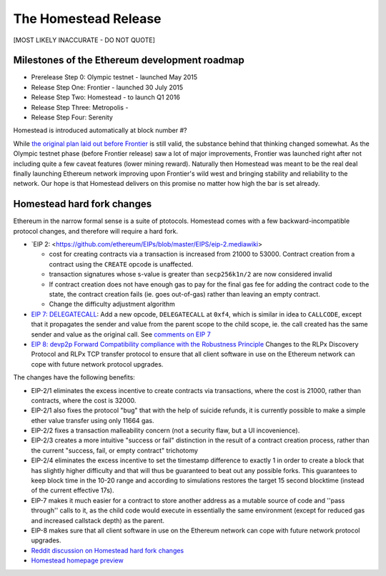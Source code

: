 ********************************************************************************
The Homestead Release
********************************************************************************

[MOST LIKELY INACCURATE - DO NOT QUOTE]

Milestones of the Ethereum development roadmap
-----------------------------------------------

* Prerelease Step 0: Olympic testnet - launched May 2015
* Release Step One: Frontier - launched 30 July 2015
* Release Step Two: Homestead - to launch Q1 2016
* Release Step Three: Metropolis -
* Release Step Four: Serenity

Homestead is introduced automatically at block number #?

While `the original plan laid out before Frontier <https://blog.ethereum.org/2015/03/03/ethereum-launch-process/>`_ is still valid, the substance behind that thinking changed somewhat.
As the Olympic testnet phase (before Frontier release) saw a lot of major improvements, Frontier was launched right after not including quite a few caveat features (lower mining reward). Naturally then Homestead was meant to be the real deal finally launching Ethereum network improving upon Frontier's wild west and bringing stability and reliability to the network. Our hope is that Homestead delivers on this promise no matter how high the bar is set already.


Homestead  hard fork changes
----------------------------------
Ethereum in the narrow formal sense is a suite of ptotocols.
Homestead comes with a few backward-incompatible protocol changes, and therefore will require a hard fork.

* `EIP 2: <https://github.com/ethereum/EIPs/blob/master/EIPS/eip-2.mediawiki>

  * cost for creating contracts via a transaction is increased from 21000 to 53000. Contract creation from a contract using the ``CREATE`` opcode is unaffected.
  * transaction signatures whose s-value is greater than ``secp256k1n/2`` are now considered invalid
  * If contract creation does not have enough gas to pay for the final gas fee for adding the contract code to the state, the contract creation fails (ie. goes out-of-gas) rather than leaving an empty contract.
  * Change the difficulty adjustment algorithm
* `EIP 7: DELEGATECALL <https://github.com/ethereum/EIPs/blob/master/EIPS/eip-7.md>`_: Add a new opcode, ``DELEGATECALL`` at ``0xf4``, which is similar in idea to ``CALLCODE``, except that it propagates the sender and value from the parent scope to the child scope, ie. the call created has the same sender and value as the original call. See `comments on EIP 7 <https://github.com/ethereum/EIPs/issues/23>`_
* `EIP 8: devp2p Forward Compatibility compliance with the Robustness Principle <https://github.com/ethereum/EIPs/blob/master/EIPS/eip-8.md>`_ Changes to the RLPx Discovery Protocol and RLPx TCP transfer protocol to ensure that all client software in use on the Ethereum network can cope with future network protocol upgrades.

The changes have the following benefits:

* EIP-2/1 eliminates the excess incentive to create contracts via transactions, where the cost is 21000, rather than contracts, where the cost is 32000.
* EIP-2/1 also fixes the protocol "bug" that with the help of suicide refunds, it is currently possible to make a simple ether value transfer using only 11664 gas.
* EIP-2/2 fixes a transaction malleability concern (not a security flaw, but a UI incovenience).
* EIP-2/3 creates a more intuitive "success or fail" distinction in the result of a contract creation process, rather than the current "success, fail, or empty contract" trichotomy
* EIP-2/4 eliminates the excess incentive to set the timestamp difference to exactly 1 in order to create a block that has slightly higher difficulty and that will thus be guaranteed to beat out any possible forks. This guarantees to keep block time in the 10-20 range and according to simulations restores the target 15 second blocktime (instead of the current effective 17s).
* EIP-7 makes it much easier for a contract to store another address as a mutable source of code and ''pass through'' calls to it, as the child code would execute in essentially the same environment (except for reduced gas and increased callstack depth) as the parent.
* EIP-8 makes sure that all client software in use on the Ethereum network can cope with future network protocol upgrades.


* `Reddit discussion on Homestead  hard fork changes <https://www.reddit.com/r/ethereum/comments/3tbwbo/planned_homestead_hard_fork_changes/>`_
* `Homestead homepage preview <http://dipl.me:3000/>`_
